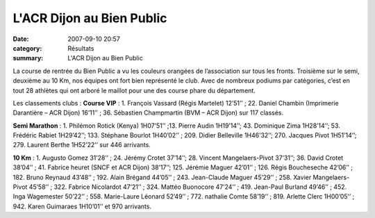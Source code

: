 L'ACR Dijon au Bien Public
==========================

:date: 2007-09-10 20:57
:category: Résultats
:summary: L'ACR Dijon au Bien Public

La course de rentrée du Bien Public a vu les couleurs orangées de l’association sur tous les fronts. Troisième sur le semi, deuxième au 10 Km, nos équipes ont fort bien représenté le club. Avec de nombreux podiums par catégories, c’est en tout 28 athlètes qui ont arboré le maillot pour une des course phare du département.


|httpidataover-blogcom0120862bien-public-2007-arlette-et-nathalie-bp-2007.jpg|


Les classements clubs :
**Course VIP** : 1. François Vassard (Régis Martelet) 12’51’’ ; 22. Daniel Chambin (Imprimerie Darantière – ACR Dijon) 16’11’’ ; 36. Sébastien Champmartin (BVM – ACR Dijon) sur 117 classés.

.. |httpidataover-blogcom0120862bien-public-2007-arlette-et-nathalie-bp-2007.jpg| image:: http://assets.acr-dijon.org/old/httpidataover-blogcom0120862bien-public-2007-arlette-et-nathalie-bp-2007.jpg


**Semi Marathon** : 1. Philémon Rotick (Kenya) 1H07’51’’ ;13.  Pierre Audin 1H19’14’’; 43. Dominique Zima 1H28’14’’; 53. Frédéric Rabiet 1H29’42’’; 133. Stéphane Bourlot 1H40’02’’ ; 209.  Didier Belleville 1H46’32’’; 270. Jacques Pivot 1H51’14’’; 279. Laurent Berthe 1H52’22’’ sur 446 arrivants.


|httpidataover-blogcom0120862bien-public-2007-regis-et-jeremie-bp-2007.jpg|

.. |httpidataover-blogcom0120862bien-public-2007-regis-et-jeremie-bp-2007.jpg| image:: http://assets.acr-dijon.org/old/httpidataover-blogcom0120862bien-public-2007-regis-et-jeremie-bp-2007.jpg


**10 Km** : 1. Augusto Gomez 31’28’’ ; 24. Jérémy Crotet 37’14’’; 28.  Vincent Mangelaers-Pivot 37’31’’; 36. David Crotet 38’04’’ ; 41.  Fabrice heuret (SNCF et ACR Dijon) 38’17’’; 125. Jérémie Maguer 42’01’’ ; 126. Régis Boucheseche 42’06’’ ; 182. Bruno Reynaud 43’48’’ ; 192. Alain Brégand 44’05’’ ; 243. Jean-Claude Maguer 45’29’’ ; 258. Xavier Mangelaers-Pivot 45’58’’ ; 322. Fabrice Nicolardot 47’21’’ ; 324. Mattéo Buonocore 47’24’’ ; 419. Jean-Paul Burland 49’46’’ ; 452. Inga Wagemester 50’22’’ ; 558. Marie-Laure Léonard 52’49’’ ; 772. nathalie Comte 58’19’’ ; 819. Arlette Clerc 1H00’05’’ ; 942. Karen Guimaraes 1H10’01’’ et 970 arrivants.

